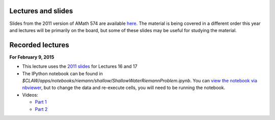 
.. _lectures:

Lectures and slides
-------------------

Slides from the 2011 version of AMath 574 are available 
`here
<http://faculty.washington.edu/rjl/classes/am574w2011/lectures/>`_.
The material is being covered in a different order this year and lectures
will be primarily on the board, but some of these slides may be useful 
for studying the material.

.. _lectures_recorded:

Recorded lectures
-----------------

**For February 9, 2015** 

- This lecture uses the 
  `2011 slides <http://faculty.washington.edu/rjl/classes/hyperbolic2013/am574w2011/index.html>`_ 
  for Lectures 16 and 17

- The IPython notebook can be found in
  `$CLAW/apps/notebooks/riemann/shallow/ShallowWaterRiemannProblem.ipynb`.
  You can `view the notebook via nbviewer 
  <http://nbviewer.ipython.org/gist/rjleveque/8994740>`_, but to change the
  data and re-execute cells, you will need to be running the notebook.

- Videos:
  
  - `Part 1 <https://panopto.uw.edu/Panopto/Pages/Viewer.aspx?id=1cd51179-f538-97df-63b1-4bb688692b48>`_

  - `Part 2 <https://panopto.uw.edu/Panopto/Pages/Viewer.aspx?id=bce3a5ab-89b9-d5f8-fff8-2e90252f7f06>`_

